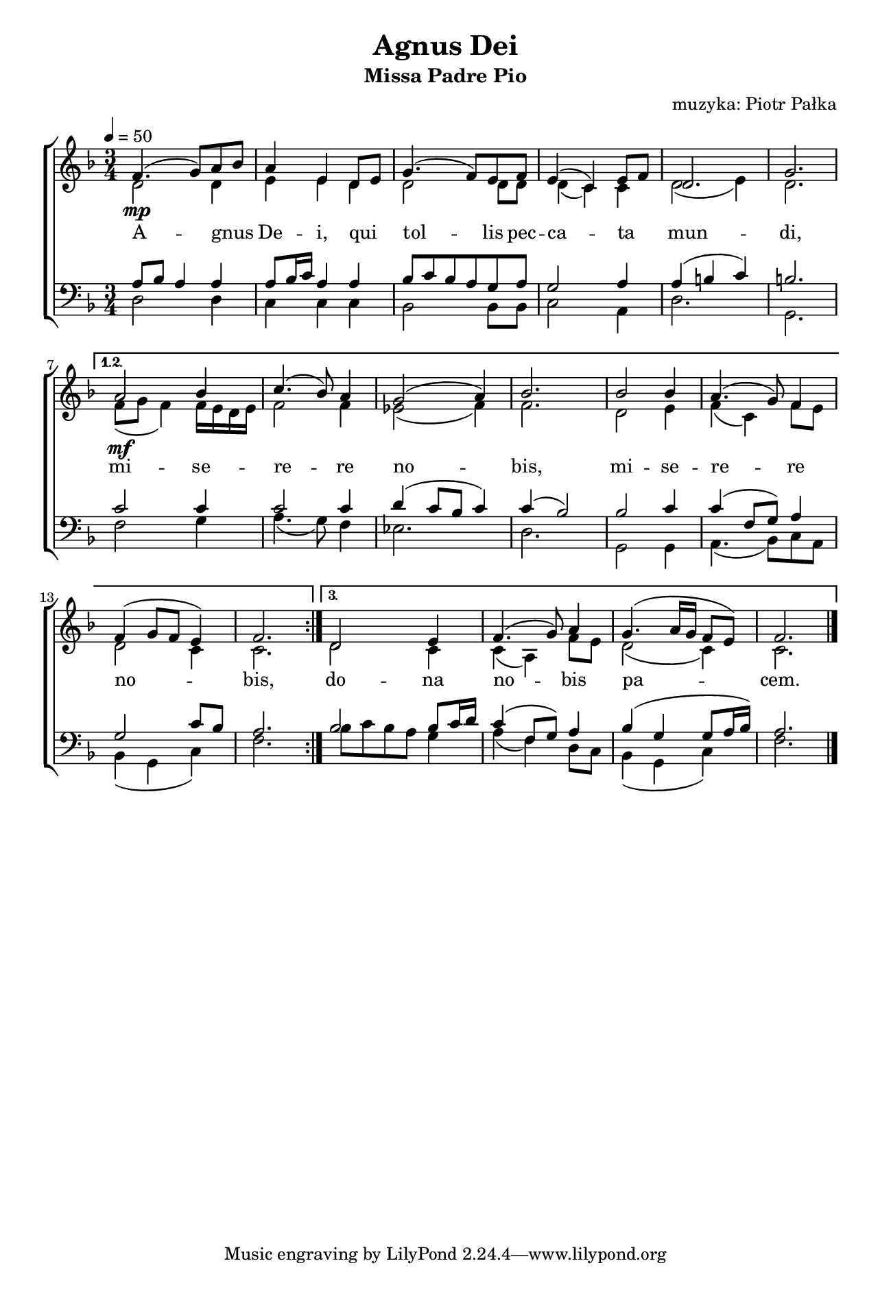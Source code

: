 \version "2.17.3"
#(set-global-staff-size 16.5)

\header	{
  title = "Agnus Dei"
  subtitle = "Missa Padre Pio"
  composer = "muzyka: Piotr Pałka"
}

\paper {
  paper-width = 165 \mm
  paper-height = 240 \mm
  line-width = 145 \mm
}
%--------------------------------MELODY--------------------------------
ml = \melisma
mle = \melismaEnd

common = {
  \key f \major
  \time 3/4
  \tempo 4=50
}

sopranomelody = \relative f' {
  \common
  \repeat volta 3 {
    f4.(\mp g8 ) a8\ml bes\mle
    a4 e d8\melisma e\melismaEnd
    g4.( f8) e f
    e4( c) e8\melisma f\melismaEnd
    d2.
    g2.
  }
  \alternative {
    {
      a2\mf bes4
      c4.( bes8 ) a4
      g2 ( a4 )
      bes2.
      bes2 bes4
      a4.( g8) f4
      f4( g8 f e4)
      f2.
    }
    {
      d2 e4
      f4.( g8) a4
      g4.( a16 g f8 e)
      f2.
    }
  }
  \bar "|."
}
altomelody = \relative f' {
  \common
  \repeat volta 3 {
    d2 d4
    e4 e d
    d2 d8 d
    d4( c) c
    d2( e4)
    d2.
  }
  \alternative {
    {
      f8( g f4)
      f16\melisma e d e\melismaEnd
      f2 f4
      es2( f4)
      f2.
      d2 e4
      f4( c) f8\melisma e\melismaEnd
      d2 c4
      c2.
    }
    {
      d2 c4
      c4( a) f'8\melisma e\melismaEnd
      d2( c4)
      c2.
    }
  }
  \bar "|."
}
tenormelody = \relative f {
  \common
  \repeat volta 3 {
    a8\melisma bes a4\melismaEnd a
    a8\melisma bes16 c\melismaEnd a4 a
    bes8\melisma c\mle bes\ml a\mle g a
    g2 a4
    a4( b c)
    b2.
  }
  \alternative {
    {
      c2 c4
      c2 c4
      d4( c8 bes c4)
      c4( bes2)
      bes2 c4
      c4( f,8 g) a4
      g2\ml c8 bes\mle
      a2.
    }
    {
      bes2 bes8\ml c16 d\mle
      c4( f,8 g) a4
      bes4( g g8 a16 bes)
      a2.
    }
  }
  \bar "|."
}
bassmelody = \relative f {
  \common
  \repeat volta 3 {
    d2 d4
    c4 c c
    bes2 bes8 bes
    c2 a4
    d2.
    g,2.
  }
  \alternative {
    {
      f'2 g4
      a4.( g8) f4
      es2.
      d2.
      g,2 g4
      a4.( bes8) c\ml a\mle
      bes4( g c)
      f2.
    }
    {
      bes8\ml c bes a\mle g4
      a4( f) d8\ml c\mle
      bes4( g c)
      f2.
    }
  }
}
%--------------------------------LYRICS--------------------------------
text = \lyricmode {
  A -- gnus De -- i,
  qui tol -- lis 
  pec -- ca -- ta mun -- di,
  mi -- se -- re -- re no -- bis,
  mi -- se -- re -- re no -- bis,
  do -- na no -- bis pa -- cem.
}
%--------------------------------ALL-FILE VARIABLE--------------------------------

\score {
  \new ChoirStaff <<
    \new Staff = women <<
      \clef treble
      \new Voice = soprano {
        \voiceOne
        \sopranomelody
      }
      \new Voice = alto {
        \voiceTwo
        \altomelody
      }
    >>
    \new Lyrics \lyricsto soprano \text

    \new Staff = men <<
      \clef bass
      \new Voice = tenor {
        \voiceOne
        \tenormelody
      }
      \new Voice = bass {
        \voiceTwo
        \bassmelody
      }
    >>
  >>
  \layout {
    indent = 0\cm
  }
}
